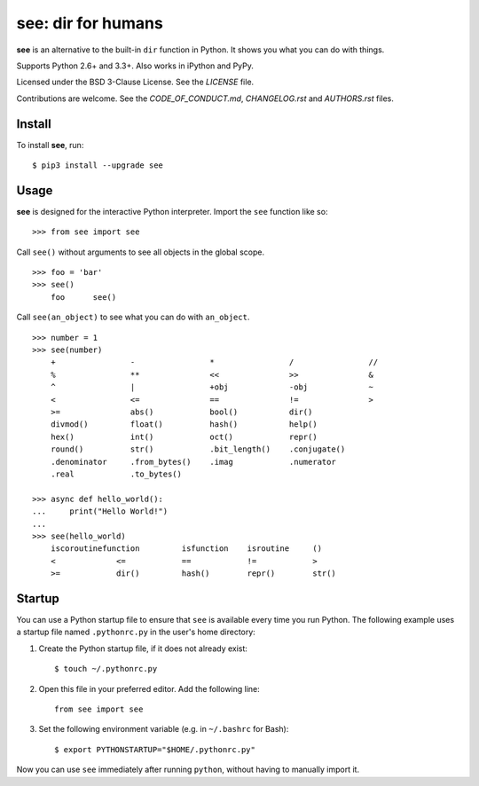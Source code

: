 see: dir for humans
===================

.. image:: https://img.shields.io/pypi/v/see.svg
    :target: https://pypi.python.org/pypi/see

.. image:: https://travis-ci.org/araile/see.svg?branch=develop
    :target: https://travis-ci.org/araile/see

.. image:: https://coveralls.io/repos/github/araile/see/badge.svg?branch=develop
    :target: https://coveralls.io/github/araile/see?branch=develop

**see** is an alternative to the built-in ``dir`` function in Python. It shows
you what you can do with things.

Supports Python 2.6+ and 3.3+. Also works in iPython and PyPy.

Licensed under the BSD 3-Clause License. See the *LICENSE* file.

Contributions are welcome. See the *CODE_OF_CONDUCT.md*, *CHANGELOG.rst*
and *AUTHORS.rst* files.


Install
-------

To install **see**, run::

    $ pip3 install --upgrade see


Usage
-----

**see** is designed for the interactive Python interpreter. Import the ``see``
function like so::

    >>> from see import see

Call ``see()`` without arguments to see all objects in the global scope. ::

    >>> foo = 'bar'
    >>> see()
        foo      see()

Call ``see(an_object)`` to see what you can do with ``an_object``. ::

    >>> number = 1
    >>> see(number)
        +                -                *                /                //
        %                **               <<               >>               &
        ^                |                +obj             -obj             ~
        <                <=               ==               !=               >
        >=               abs()            bool()           dir()
        divmod()         float()          hash()           help()
        hex()            int()            oct()            repr()
        round()          str()            .bit_length()    .conjugate()
        .denominator     .from_bytes()    .imag            .numerator
        .real            .to_bytes()

    >>> async def hello_world():
    ...     print("Hello World!")
    ...
    >>> see(hello_world)
        iscoroutinefunction         isfunction    isroutine     ()
        <             <=            ==            !=            >
        >=            dir()         hash()        repr()        str()


Startup
-------

You can use a Python startup file to ensure that ``see`` is available every
time you run Python. The following example uses a startup file named
``.pythonrc.py`` in the user's home directory:

1. Create the Python startup file, if it does not already exist::

       $ touch ~/.pythonrc.py

2. Open this file in your preferred editor. Add the following line::

       from see import see

3. Set the following environment variable (e.g. in ``~/.bashrc`` for Bash)::

       $ export PYTHONSTARTUP="$HOME/.pythonrc.py"

Now you can use ``see`` immediately after running ``python``, without having to
manually import it.
